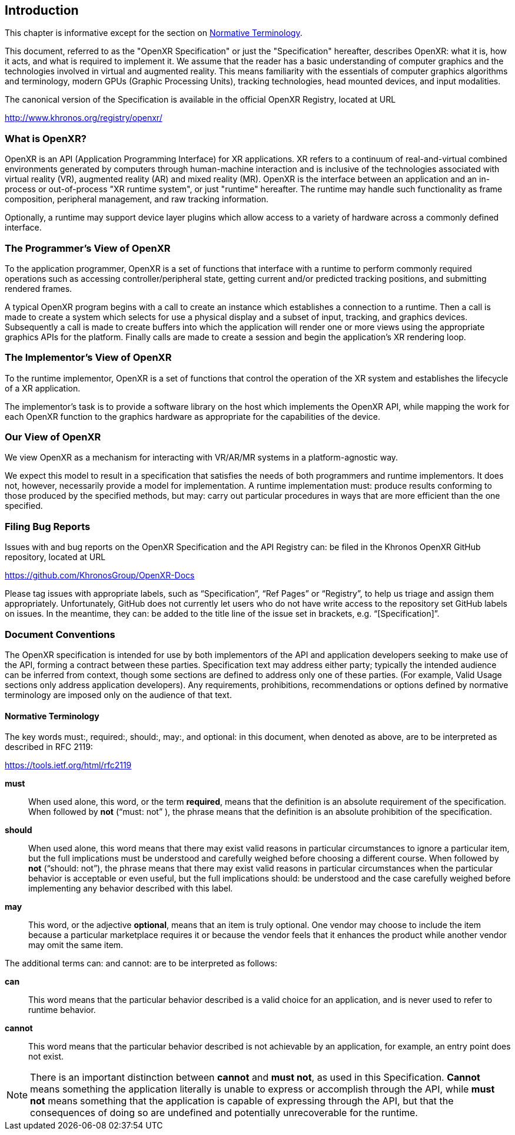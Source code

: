 // Copyright (c) 2016-2023, The Khronos Group Inc.
//
// SPDX-License-Identifier: CC-BY-4.0

[[introduction]]
== Introduction

This chapter is informative except for the section on
<<introduction-terminology,Normative Terminology>>.

This document, referred to as the "OpenXR Specification" or just the
"Specification" hereafter, describes OpenXR: what it is, how it acts, and
what is required to implement it.
We assume that the reader has a basic understanding of computer graphics and
the technologies involved in virtual and augmented reality.
This means familiarity with the essentials of computer graphics algorithms
and terminology, modern GPUs (Graphic Processing Units), tracking
technologies, head mounted devices, and input modalities.

The canonical version of the Specification is available in the official
OpenXR Registry, located at URL

http://www.khronos.org/registry/openxr/

=== What is OpenXR?

OpenXR is an API (Application Programming Interface) for XR applications.
XR refers to a continuum of real-and-virtual combined environments generated
by computers through human-machine interaction and is inclusive of the
technologies associated with virtual reality (VR), augmented reality (AR)
and mixed reality (MR).
OpenXR is the interface between an application and an in-process or
out-of-process "XR runtime system", or just "runtime" hereafter.
The runtime may handle such functionality as frame composition, peripheral
management, and raw tracking information.

Optionally, a runtime may support device layer plugins which allow access to
a variety of hardware across a commonly defined interface.

=== The Programmer's View of OpenXR

To the application programmer, OpenXR is a set of functions that interface
with a runtime to perform commonly required operations such as accessing
controller/peripheral state, getting current and/or predicted tracking
positions, and submitting rendered frames.

A typical OpenXR program begins with a call to create an instance which
establishes a connection to a runtime.
Then a call is made to create a system which selects for use a physical
display and a subset of input, tracking, and graphics devices.
Subsequently a call is made to create buffers into which the application
will render one or more views using the appropriate graphics APIs for the
platform.
Finally calls are made to create a session and begin the application's XR
rendering loop.

=== The Implementor's View of OpenXR

To the runtime implementor, OpenXR is a set of functions that control the
operation of the XR system and establishes the lifecycle of a XR
application.

The implementor's task is to provide a software library on the host which
implements the OpenXR API, while mapping the work for each OpenXR function
to the graphics hardware as appropriate for the capabilities of the device.

=== Our View of OpenXR

We view OpenXR as a mechanism for interacting with VR/AR/MR systems in a
platform-agnostic way.

We expect this model to result in a specification that satisfies the needs
of both programmers and runtime implementors.
It does not, however, necessarily provide a model for implementation.
A runtime implementation must: produce results conforming to those produced
by the specified methods, but may: carry out particular procedures in ways
that are more efficient than the one specified.


[[introduction-bugs]]
=== Filing Bug Reports
Issues with and bug reports on the OpenXR Specification and the API Registry
can: be filed in the Khronos OpenXR GitHub repository, located at URL

https://github.com/KhronosGroup/OpenXR-Docs

Please tag issues with appropriate labels, such as "`Specification`", "`Ref
Pages`" or "`Registry`", to help us triage and assign them appropriately.
Unfortunately, GitHub does not currently let users who do not have write
access to the repository set GitHub labels on issues.
In the meantime, they can: be added to the title line of the issue set in
brackets, e.g. "`[Specification]`".

[[introduction-document-conventions]]
=== Document Conventions

The OpenXR specification is intended for use by both implementors of the API
and application developers seeking to make use of the API, forming a
contract between these parties.
Specification text may address either party; typically the intended audience
can be inferred from context, though some sections are defined to address
only one of these parties.
(For example, Valid Usage sections only address application developers).
Any requirements, prohibitions, recommendations or options defined by
normative terminology are imposed only on the audience of that text.

[[introduction-terminology]]
==== Normative Terminology

The key words must:, required:, should:, may:, and optional: in this
document, when denoted as above, are to be interpreted as described in RFC
2119:

https://tools.ietf.org/html/rfc2119

*must*:: When used alone, this word, or the term *required*, means that the
definition is an absolute requirement of the specification.
When followed by *not* ("`must: not`" ), the phrase means that the
definition is an absolute prohibition of the specification.

*should*:: When used alone, this word means that there may exist valid
reasons in particular circumstances to ignore a particular item, but the
full implications must be understood and carefully weighed before choosing a
different course.
When followed by *not* ("`should: not`"), the phrase means that there may
exist valid reasons in particular circumstances when the particular behavior
is acceptable or even useful, but the full implications should: be
understood and the case carefully weighed before implementing any behavior
described with this label.

*may*:: This word, or the adjective *optional*, means that an item is truly
optional.
One vendor may choose to include the item because a particular marketplace
requires it or because the vendor feels that it enhances the product while
another vendor may omit the same item.

The additional terms can: and cannot: are to be interpreted as follows:

*can*:: This word means that the particular behavior described is a valid
choice for an application, and is never used to refer to runtime behavior.

*cannot*:: This word means that the particular behavior described is not
achievable by an application, for example, an entry point does not exist.

[NOTE]
======
There is an important distinction between *cannot* and *must not*, as used
in this Specification.
*Cannot* means something the application literally is unable to express or
accomplish through the API, while *must not* means something that the
application is capable of expressing through the API, but that the
consequences of doing so are undefined and potentially unrecoverable for the
runtime.
======
